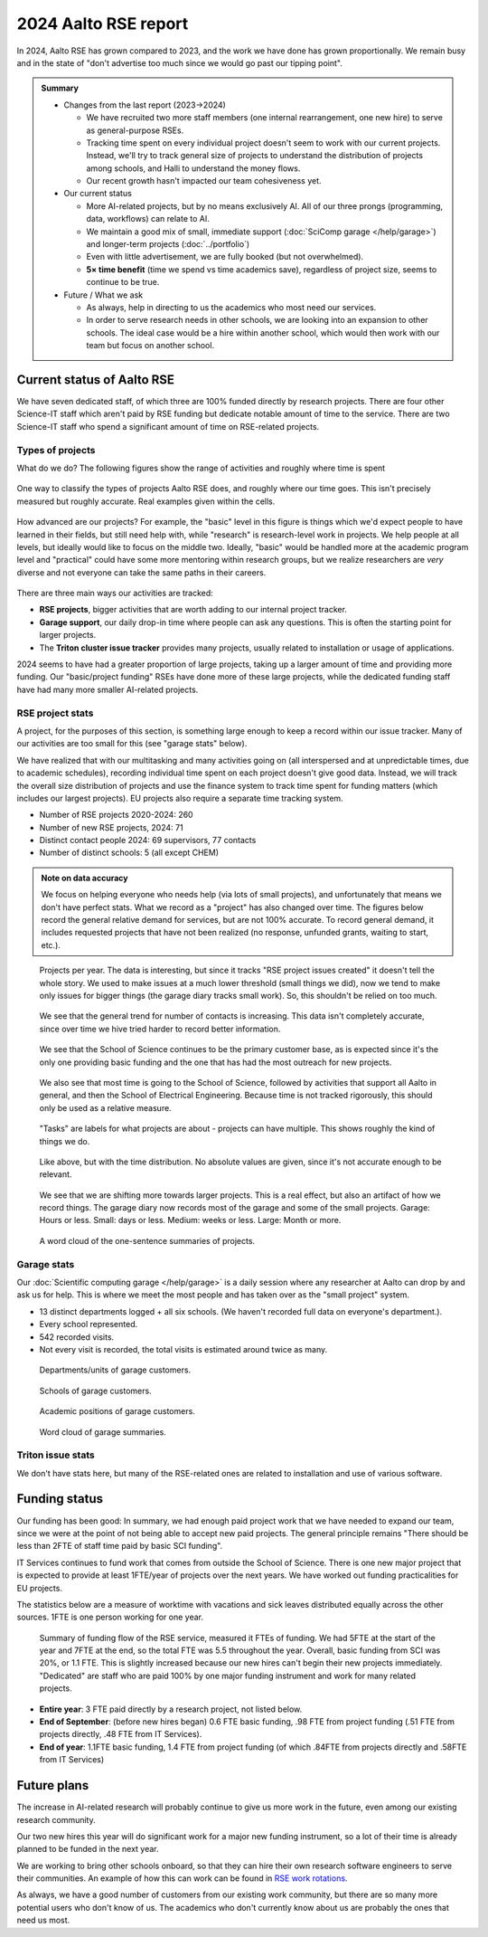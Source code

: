 2024 Aalto RSE report
=====================

..
  What people want to know:
  - Is it successful?
  - What is the funding?
  - What is the future?

In 2024, Aalto RSE has grown compared to 2023, and the work we have
done has grown proportionally.  We remain busy and in the state of
"don't advertise too much since we would go past our tipping point".


.. admonition:: Summary

   * Changes from the last report (2023→2024)

     * We have recruited two more staff members (one internal
       rearrangement, one new hire) to serve as general-purpose RSEs.
     * Tracking time spent on every individual project doesn't seem to
       work with our current projects.  Instead, we'll try to track
       general size of projects to understand the distribution of
       projects among schools, and Halli to understand the money
       flows.
     * Our recent growth hasn't impacted our team cohesiveness yet.

   * Our current status

     * More AI-related projects, but by no means exclusively AI.  All
       of our three prongs (programming, data, workflows) can relate
       to AI.
     * We maintain a good mix of small, immediate support
       (:doc:`SciComp garage </help/garage>`) and longer-term projects
       (:doc:`../portfolio`)
     * Even with little advertisement, we are fully booked (but not
       overwhelmed).
     * **5× time benefit** (time we spend vs time academics save),
       regardless of project size, seems to continue to be true.

   * Future / What we ask

     * As always, help in directing to us the academics who most need
       our services.

     * In order to serve research needs in other schools, we are
       looking into an expansion to other schools.  The ideal case
       would be a hire within another school, which would then work
       with our team but focus on another school.


Current status of Aalto RSE
---------------------------

We have seven dedicated staff, of which three are 100% funded directly by
research projects.  There are four other Science-IT staff which
aren't paid by RSE funding but dedicate notable amount of time to the
service.  There are two Science-IT staff who spend a significant
amount of time on RSE-related projects.

Types of projects
~~~~~~~~~~~~~~~~~

What do we do?  The following figures show the range of activities and
roughly where time is spent

.. figure:: https://github.com/AaltoSciComp/aaltoscicomp-graphics/blob/master/figures/rse-alignment-percentages.png?raw=true
   :align: center
   :width: 400
   :alt: 3x3 grid, axes are "Help you do it" (20%), "Do it with you"
	 (20%), "Do it for you" (60%) and "Programming" (50%),
	 "Integration/workflows" (35%), "Data" (15%)

   One way to classify the types of projects Aalto RSE does, and
   roughly where our time goes.  This isn't precisely measured but
   roughly accurate.  Real examples given within the cells.

.. figure:: https://github.com/AaltoSciComp/aaltoscicomp-graphics/blob/master/figures/support-levels-percentages.png?raw=true
   :align: center
   :width: 400
   :alt: 3x3 grid, axes are "Basic" (15%), "Practical" (50%),
	 "Specialist" (30%), "Research" (5%) and "Programming" (50%),
	 "Integration/workflows" (35%), "Data" (15%).

   How advanced are our projects?  For example, the "basic" level in
   this figure is things which we'd expect people to have learned in
   their fields, but still need help with, while "research" is
   research-level work in projects.
   We help people at all levels, but ideally would like to focus on
   the middle two.  Ideally, "basic" would be handled more at the
   academic program level and "practical" could have some more
   mentoring within research groups, but we realize researchers are
   *very* diverse and not everyone can take the same paths in their
   careers.

There are three main ways our activities are tracked:

* **RSE projects**, bigger activities that are worth adding to our
  internal project tracker.

* **Garage support**, our daily drop-in time where people can ask any
  questions.  This is often the starting point for larger projects.

* The **Triton cluster issue tracker** provides many projects, usually
  related to installation or usage of applications.

2024 seems to have had a greater proportion of large projects, taking
up a larger amount of time and providing more funding.  Our
"basic/project funding" RSEs have done more of these large projects,
while the dedicated funding staff have had many more smaller
AI-related projects.



RSE project stats
~~~~~~~~~~~~~~~~~

A project, for the purposes of this section, is something large enough
to keep a record within our issue tracker.  Many of our activities are
too small for this (see "garage stats" below).

We have realized that with our multitasking and many activities going
on (all interspersed and at unpredictable times, due to academic
schedules), recording individual time spent on each project doesn't
give good data.  Instead, we will track the overall size distribution
of projects and use the finance system to track time spent for funding
matters (which includes our largest projects).  EU projects also
require a separate time tracking system.

* Number of RSE projects 2020-2024: 260
* Number of new RSE projects, 2024: 71
* Distinct contact people 2024: 69 supervisors, 77 contacts
* Number of distinct schools: 5 (all except CHEM)

.. admonition:: Note on data accuracy

   We focus on helping everyone who needs help (via lots of small
   projects), and unfortunately that means we don't have perfect
   stats.  What we record as a "project" has also changed over time.
   The figures below record the general relative demand for services,
   but are not 100% accurate.  To record general demand, it includes
   requested projects that have not been realized (no response,
   unfunded grants, waiting to start, etc.).

.. figure:: 2024-projects-per-year.png
   :alt: Projects per year chart, slightly increasing.

   Projects per year.  The data is interesting, but since it tracks
   "RSE project issues created" it doesn't tell the whole story.  We
   used to make issues at a much lower threshold (small things we
   did), now we tend to make only issues for bigger things (the garage
   diary tracks small work).  So, this shouldn't be relied on too
   much.

.. figure:: 2024-projects-contacts.png
   :alt: Listed contacts for various projects.

   We see that the general trend for number of contacts is
   increasing.  This data isn't completely accurate, since over time
   we hive tried harder to record better information.

.. figure:: 2024-projects-per-school.png
   :alt: A bar graph split by year and by school, we see that SCI is
	 always the largest and other schools are becoming more and
	 more represented as time goes on.

   We see that the School of Science continues to be the primary
   customer base, as is expected since it's the only one providing
   basic funding and the one that has had the most outreach for new
   projects.

.. figure:: 2024-projects-time-per-school.png
   :alt: Bar graph with time spent for unit, the highest is 'Sci' with
	 around 300 days.

   We also see that most time is going to the School of Science,
   followed by activities that support all Aalto in general, and then
   the School of Electrical Engineering.  Because time is not tracked
   rigorously, this should only be used as a relative measure.

.. figure:: 2024-projects-tasks.png
   :alt: Bar graph of tasks as described below, "AI", "LLM", "SwDev",
	 and "InfraUsage", and "WebDev".

   "Tasks" are labels for what projects are about - projects can have
   multiple.  This shows roughly the kind of things we do.

.. figure:: 2024-projects-tasks-time.png
   :alt: Bar graph of project time spent by task, with the largest
	 categories the same as above.

   Like above, but with the time distribution.  No absolute values are
   given, since it's not accurate enough to be relevant.

.. figure:: 2024-projects-size-by-year.png
   :alt: Bar graph showing project size (G, S, M, L) that as years
	 progress, there are more and more large projects.

   We see that we are shifting more towards larger projects.  This is
   a real effect, but also an artifact of how we record things.  The
   garage diary now records most of the garage and some of the small
   projects.  Garage: Hours or less.  Small: days or less.  Medium:
   weeks or less.  Large: Month or more.

.. figure:: 2024-projects-wordcloud.png
   :alt: Would cloud of project summaries

   A word cloud of the one-sentence summaries of projects.



Garage stats
~~~~~~~~~~~~

Our :doc:`Scientific computing garage </help/garage>` is a daily
session where any researcher at Aalto can drop by and ask us for
help.  This is where we meet the most people and has taken over as the
"small project" system.

* 13 distinct departments logged + all six schools.  (We haven't recorded
  full data on everyone's department.).
* Every school represented.
* 542 recorded visits.
* Not every visit is recorded, the total visits is estimated around
  twice as many.

.. figure:: 2024-garage-customers-departments.png
   :alt: Bar graph as described.

   Departments/units of garage customers.

.. figure:: 2024-garage-customers-schools.png
   :alt: Bar graph as described.

   Schools of garage customers.

.. figure:: 2024-garage-customers-positions.png
   :alt: Bar graph as described.

   Academic positions of garage customers.

.. figure:: 2024-garage-wordcloud.png
   :alt: Word cloud

   Word cloud of garage summaries.


Triton issue stats
~~~~~~~~~~~~~~~~~~

We don't have stats here, but many of the RSE-related ones are related
to installation and use of various software.



Funding status
--------------

Our funding has been good: In summary, we had enough paid project
work that we have needed to expand our team, since we were at the
point of not being able to accept new paid projects.  The general
principle remains "There should be less than 2FTE of staff time paid
by basic SCI funding".

IT Services continues to fund work that comes from outside the School
of Science.  There is one new major project that is expected to
provide at least 1FTE/year of projects over the next years.  We have
worked out funding practicalities for EU projects.

The statistics below are a measure of worktime with vacations and sick
leaves distributed equally across the other sources.  1FTE is one
person working for one year.

.. figure:: 2024-funding-flow.png
   :alt: Alluvial diagram of funding flow, reproducing the information below.

   Summary of funding flow of the RSE service, measured it FTEs of
   funding.  We had 5FTE at the start of the year and 7FTE at the end,
   so the total FTE was 5.5 throughout the year.  Overall, basic
   funding from SCI was 20%, or 1.1 FTE.  This is slightly increased
   because our new hires can't begin their new projects immediately.
   "Dedicated" are staff who are paid 100% by one major funding
   instrument and work for many related projects.

* **Entire year**: 3 FTE paid directly by a research project, not
  listed below.

* **End of September**: (before new hires began) 0.6 FTE basic funding,
  .98 FTE from project funding (.51 FTE from projects directly, .48 FTE from IT
  Services).

* **End of year**: 1.1FTE basic funding, 1.4 FTE from project funding (of
  which .84FTE from projects directly and .58FTE from IT Services)



Future plans
------------

The increase in AI-related research will probably continue to give us
more work in the future, even among our existing research community.

Our two new hires this year will do significant work for a major new
funding instrument, so a lot of their time is already planned to be
funded in the next year.

We are working to bring other schools onboard, so that they can hire
their own research software engineers to serve their communities.  An
example of how this can work can be found in `RSE work rotations
<https://aaltoscicomp.github.io/blog/2024/rse-work-rotations/>`__.

As always, we have a good number of customers from our existing work
community, but there are so many more potential users who don't know
of us.  The academics who don't currently know about us are probably
the ones that need us most.
